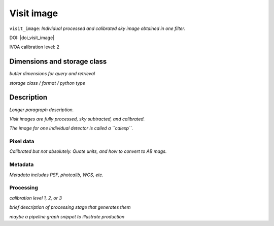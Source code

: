 .. _images-visit-image:

###########
Visit image
###########

``visit_image``: *Individual processed and calibrated sky image obtained in one filter.*

DOI: |doi_visit_image|

IVOA calibration level: 2


Dimensions and storage class
----------------------------

*butler dimensions for query and retrieval*

*storage class / format / python type*


Description
-----------

*Longer paragraph description.*

*Visit images are fully processed, sky subtracted, and calibrated.*

*The image for one individual detector is called a ``calexp``.*

Pixel data
^^^^^^^^^^

*Calibrated but not absolutely. Quote units, and how to convert to AB mags.*

Metadata
^^^^^^^^

*Metadata includes PSF, photcalib, WCS, etc.*

Processing
^^^^^^^^^^

*calibration level 1, 2, or 3*

*brief description of processing stage that generates them*

*maybe a pipeline graph snippet to illustrate production*

